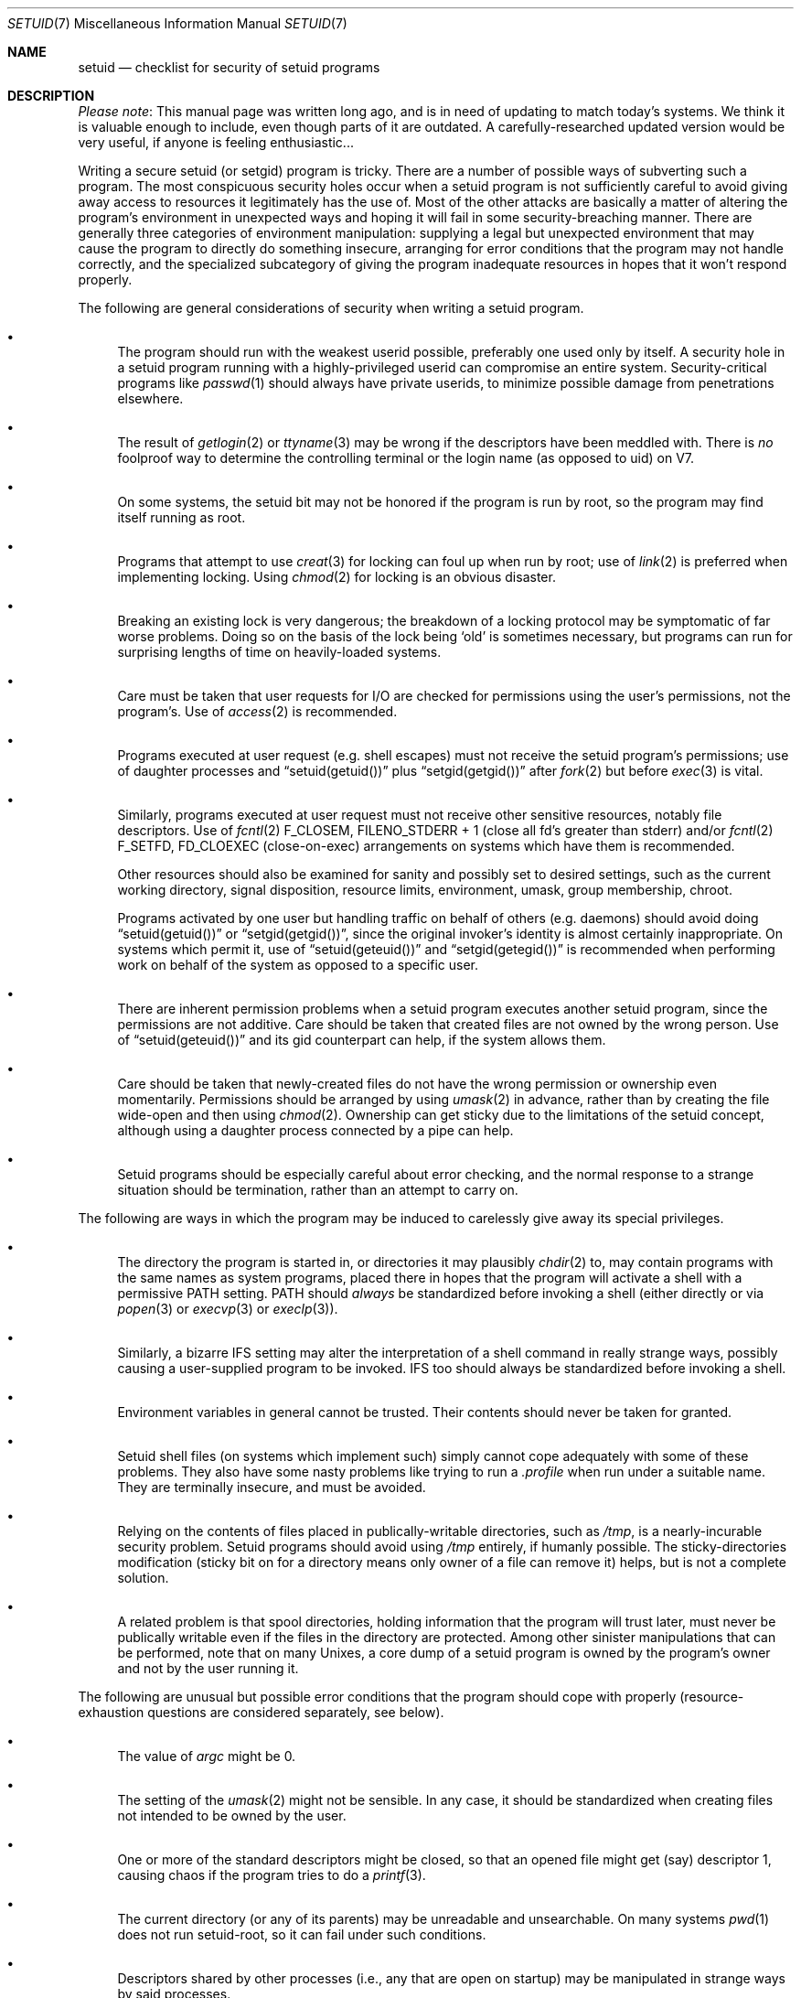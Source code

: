 .\" $NetBSD$
.\"
.\" Copyright (c) 2003 The NetBSD Foundation, Inc.
.\" All rights reserved.
.\"
.\" This code is derived from software contributed to The NetBSD Foundation
.\" by Henry Spencer <henry@spsystems.net>.
.\"
.\" Redistribution and use in source and binary forms, with or without
.\" modification, are permitted provided that the following conditions
.\" are met:
.\" 1. Redistributions of source code must retain the above copyright
.\"    notice, this list of conditions and the following disclaimer.
.\" 2. Redistributions in binary form must reproduce the above copyright
.\"    notice, this list of conditions and the following disclaimer in the
.\"    documentation and/or other materials provided with the distribution.
.\"
.\" THIS SOFTWARE IS PROVIDED BY THE NETBSD FOUNDATION, INC. AND CONTRIBUTORS
.\" ``AS IS'' AND ANY EXPRESS OR IMPLIED WARRANTIES, INCLUDING, BUT NOT LIMITED
.\" TO, THE IMPLIED WARRANTIES OF MERCHANTABILITY AND FITNESS FOR A PARTICULAR
.\" PURPOSE ARE DISCLAIMED.  IN NO EVENT SHALL THE FOUNDATION OR CONTRIBUTORS
.\" BE LIABLE FOR ANY DIRECT, INDIRECT, INCIDENTAL, SPECIAL, EXEMPLARY, OR
.\" CONSEQUENTIAL DAMAGES (INCLUDING, BUT NOT LIMITED TO, PROCUREMENT OF
.\" SUBSTITUTE GOODS OR SERVICES; LOSS OF USE, DATA, OR PROFITS; OR BUSINESS
.\" INTERRUPTION) HOWEVER CAUSED AND ON ANY THEORY OF LIABILITY, WHETHER IN
.\" CONTRACT, STRICT LIABILITY, OR TORT (INCLUDING NEGLIGENCE OR OTHERWISE)
.\" ARISING IN ANY WAY OUT OF THE USE OF THIS SOFTWARE, EVEN IF ADVISED OF THE
.\" POSSIBILITY OF SUCH DAMAGE.
.\"
.Dd February 26, 2009
.Dt SETUID 7
.Os
.Sh NAME
.Nm setuid
.Nd checklist for security of setuid programs
.Sh DESCRIPTION
.Em Please note :
This manual page was written long ago, and is in need of updating to
match today's systems.
We think it is valuable enough to include, even though parts of it
are outdated.
A carefully-researched updated version
would be very useful, if anyone is feeling enthusiastic...
.Pp
Writing a secure setuid (or setgid) program is tricky.
There are a number of possible ways of subverting such a program.
The most conspicuous security holes occur when a setuid program is
not sufficiently careful to avoid giving away access to resources
it legitimately has the use of.
Most of the other attacks are basically a matter of altering the program's
environment in unexpected ways and hoping it will fail in some
security-breaching manner.
There are generally three categories of environment manipulation:
supplying a legal but unexpected environment that may cause the
program to directly do something insecure,
arranging for error conditions that the program may not handle correctly,
and the specialized subcategory of giving the program inadequate
resources in hopes that it won't respond properly.
.Pp
The following are general considerations of security when writing
a setuid program.
.Bl -bullet
.It
The program should run with the weakest userid possible, preferably
one used only by itself.
A security hole in a setuid program running with a highly-privileged
userid can compromise an entire system.
Security-critical programs like
.Xr passwd 1
should always have private userids, to minimize possible damage
from penetrations elsewhere.
.It
The result of
.Xr getlogin 2
or
.Xr ttyname 3
may be wrong if the descriptors have been meddled with.
There is
.Em no
foolproof way to determine the controlling terminal
or the login name (as opposed to uid) on V7.
.It
On some systems, the setuid bit may not be honored if
the program is run by root,
so the program may find itself running as root.
.It
Programs that attempt to use
.Xr creat 3
for locking can foul up when run by root;
use of
.Xr link 2
is preferred when implementing locking.
Using
.Xr chmod 2
for locking is an obvious disaster.
.It
Breaking an existing lock is very dangerous; the breakdown of a locking
protocol may be symptomatic of far worse problems.
Doing so on the basis of the lock being
.Sq old
is sometimes necessary,
but programs can run for surprising lengths of time on heavily-loaded
systems.
.It
Care must be taken that user requests for I/O are checked for
permissions using the user's permissions, not the program's.
Use of
.Xr access 2
is recommended.
.It
Programs executed at user request (e.g. shell escapes) must
not receive the setuid program's permissions;
use of daughter processes and
.Dq setuid(getuid())
plus
.Dq setgid(getgid())
after
.Xr fork 2
but before
.Xr exec 3
is vital.
.It
Similarly, programs executed at user request must not receive other
sensitive resources, notably file descriptors.
Use of
.Xr fcntl 2
.Dv F_CLOSEM ,
.Dv FILENO_STDERR + 1
(close all fd's greater than stderr)
and/or
.Xr fcntl 2
.Dv F_SETFD ,
.Dv FD_CLOEXEC
(close-on-exec) arrangements
on systems which have them
is recommended.
.Pp
Other resources should also be examined for sanity and possibly set to
desired settings, such as the current working directory, signal disposition,
resource limits, environment, umask, group membership, chroot.
.Pp
Programs activated by one user but handling traffic on behalf of
others (e.g. daemons) should avoid doing
.Dq setuid(getuid())
or
.Dq setgid(getgid()) ,
since the original invoker's identity is almost certainly inappropriate.
On systems which permit it, use of
.Dq setuid(geteuid())
and
.Dq setgid(getegid())
is recommended when performing work on behalf of the system as
opposed to a specific user.
.It
There are inherent permission problems when a setuid program executes
another setuid program,
since the permissions are not additive.
Care should be taken that created files are not owned by the wrong person.
Use of
.Dq setuid(geteuid())
and its gid counterpart can help, if the system allows them.
.It
Care should be taken that newly-created files do not have the wrong
permission or ownership even momentarily.
Permissions should be arranged by using
.Xr umask 2
in advance, rather than by creating the file wide-open and then using
.Xr chmod 2 .
Ownership can get sticky due to the limitations of the setuid concept,
although using a daughter process connected by a pipe can help.
.It
Setuid programs should be especially careful about error checking,
and the normal response to a strange situation should be termination,
rather than an attempt to carry on.
.El
.Pp
The following are ways in which the program may be induced to carelessly
give away its special privileges.
.Bl -bullet
.It
The directory the program is started in, or directories it may
plausibly
.Xr chdir 2
to, may contain programs with the same names as system programs,
placed there in hopes that the program will activate a shell with
a permissive
.Ev PATH
setting.
.Ev PATH
should
.Em always
be standardized before invoking a shell
(either directly or via
.Xr popen 3
or
.Xr execvp 3
or
.Xr execlp 3 ) .
.It
Similarly, a bizarre
.Ev IFS
setting may alter the interpretation of a shell command in really
strange ways, possibly causing a user-supplied program to be invoked.
.Ev IFS
too should always be standardized before invoking a shell.
.It
Environment variables in general cannot be trusted.
Their contents should never be taken for granted.
.It
Setuid shell files (on systems which implement such) simply cannot
cope adequately with some of these problems.
They also have some nasty problems like trying to run a
.Pa \&.profile
when run under a suitable name.
They are terminally insecure, and must be avoided.
.It
Relying on the contents of files placed in publically-writable
directories, such as
.Pa /tmp ,
is a nearly-incurable security problem.
Setuid programs should avoid using
.Pa /tmp
entirely, if humanly possible.
The sticky-directories modification (sticky bit on for a directory means
only owner of a file can remove it) helps,
but is not a complete solution.
.It
A related problem is that
spool directories, holding information that the program will trust
later, must never be publically writable even if the files in the
directory are protected.
Among other sinister manipulations that can be performed, note that
on many Unixes, a core dump of a setuid program is owned
by the program's owner and not by the user running it.
.El
.Pp
The following are unusual but possible error conditions that the
program should cope with properly (resource-exhaustion questions
are considered separately, see below).
.Bl -bullet
.It
The value of
.Ar argc
might be 0.
.It
The setting of the
.Xr umask 2
might not be sensible.
In any case, it should be standardized when creating files
not intended to be owned by the user.
.It
One or more of the standard descriptors might be closed, so that
an opened file might get (say) descriptor 1, causing chaos if the
program tries to do a
.Xr printf 3 .
.It
The current directory (or any of its parents)
may be unreadable and unsearchable.
On many systems
.Xr pwd 1
does not run setuid-root,
so it can fail under such conditions.
.It
Descriptors shared by other processes (i.e., any that are open
on startup) may be manipulated in strange ways by said processes.
.It
The standard descriptors may refer to a terminal which has a bizarre
mode setting, or which cannot be opened again,
or which gives end-of-file on any read attempt, or which cannot
be read or written successfully.
.It
The process may be hit by interrupt, quit, hangup, or broken-pipe signals,
singly or in fast succession.
The user may deliberately exploit the race conditions inherent
in catching signals;
ignoring signals is safe, but catching them is not.
.It
Although non-keyboard signals cannot be sent by ordinary users in V7,
they may perhaps be sent by the system authorities (e.g. to
indicate that the system is about to shut down),
so the possibility cannot be ignored.
.It
On some systems there may be an
.Xr alarm 3
signal pending on startup.
.It
The program may have children it did not create.
This is normal when the process is part of a pipeline.
.It
In some non-V7 systems, users can change the ownerships of their files.
Setuid programs should avoid trusting the owner identification of a file.
.It
User-supplied arguments and input data
.Em must
be checked meticulously.
Overly-long input stored in an array without proper bound checking
can easily breach security.
When software depends on a file being in a specific format, user-supplied
data should never be inserted into the file without being checked first.
Meticulous checking includes allowing for the possibility of non-ASCII
characters.
.It
Temporary files left in public directories like
.Pa /tmp
might vanish at inconvenient times.
.El
.Pp
The following are resource-exhaustion possibilities that the
program should respond properly to.
.Bl -bullet
.It
The user might have used up all of his allowed processes, so
any attempt to create a new one (via
.Xr fork 2
or
.Xr popen 3 )
will fail.
.It
There might be many files open, exhausting the supply of descriptors.
Running
.Xr fcntl 2
.Dv F_CLOSEM
on systems which have it,
is recommended.
.It
There might be many arguments.
.It
The arguments and the environment together might occupy a great deal
of space.
.El
.Pp
Systems which impose other resource limitations can open setuid
programs to similar resource-exhaustion attacks.
.Pp
Setuid programs which execute ordinary programs without reducing
authority pass all the above problems on to such unprepared children.
Standardizing the execution environment is only a partial solution.
.Sh SEE ALSO
.Xr passwd 1 ,
.Xr pwd 1 ,
.Xr access 2 ,
.Xr chdir 2 ,
.Xr chroot 2 ,
.Xr execve 2 ,
.Xr fcntl 2 ,
.Xr fork 2 ,
.Xr getlogin 2 ,
.Xr link 2 ,
.Xr setegid 2 ,
.Xr seteuid 2 ,
.Xr setgid 2 ,
.Xr setgroups 2 ,
.Xr setrlimit 2 ,
.Xr setuid 2 ,
.Xr sigaction 2 ,
.Xr umask 2 ,
.Xr alarm 3 ,
.Xr creat 3 ,
.Xr execvp 3 ,
.Xr popen 3 ,
.Xr printf 3 ,
.Xr ttyname 3
.Sh HISTORY
Written by Henry Spencer, and based on additional outside contributions.
.Sh AUTHORS
.An Henry Spencer Aq Mt henry@spsystems.net
.Sh BUGS
The list really is rather long...
and probably incomplete.
